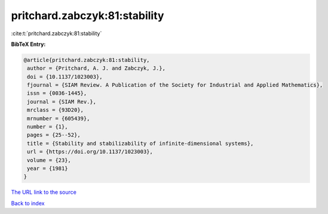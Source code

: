 pritchard.zabczyk:81:stability
==============================

:cite:t:`pritchard.zabczyk:81:stability`

**BibTeX Entry:**

.. code-block:: bibtex

   @article{pritchard.zabczyk:81:stability,
    author = {Pritchard, A. J. and Zabczyk, J.},
    doi = {10.1137/1023003},
    fjournal = {SIAM Review. A Publication of the Society for Industrial and Applied Mathematics},
    issn = {0036-1445},
    journal = {SIAM Rev.},
    mrclass = {93D20},
    mrnumber = {605439},
    number = {1},
    pages = {25--52},
    title = {Stability and stabilizability of infinite-dimensional systems},
    url = {https://doi.org/10.1137/1023003},
    volume = {23},
    year = {1981}
   }
`The URL link to the source <ttps://doi.org/10.1137/1023003}>`_


`Back to index <../By-Cite-Keys.html>`_
